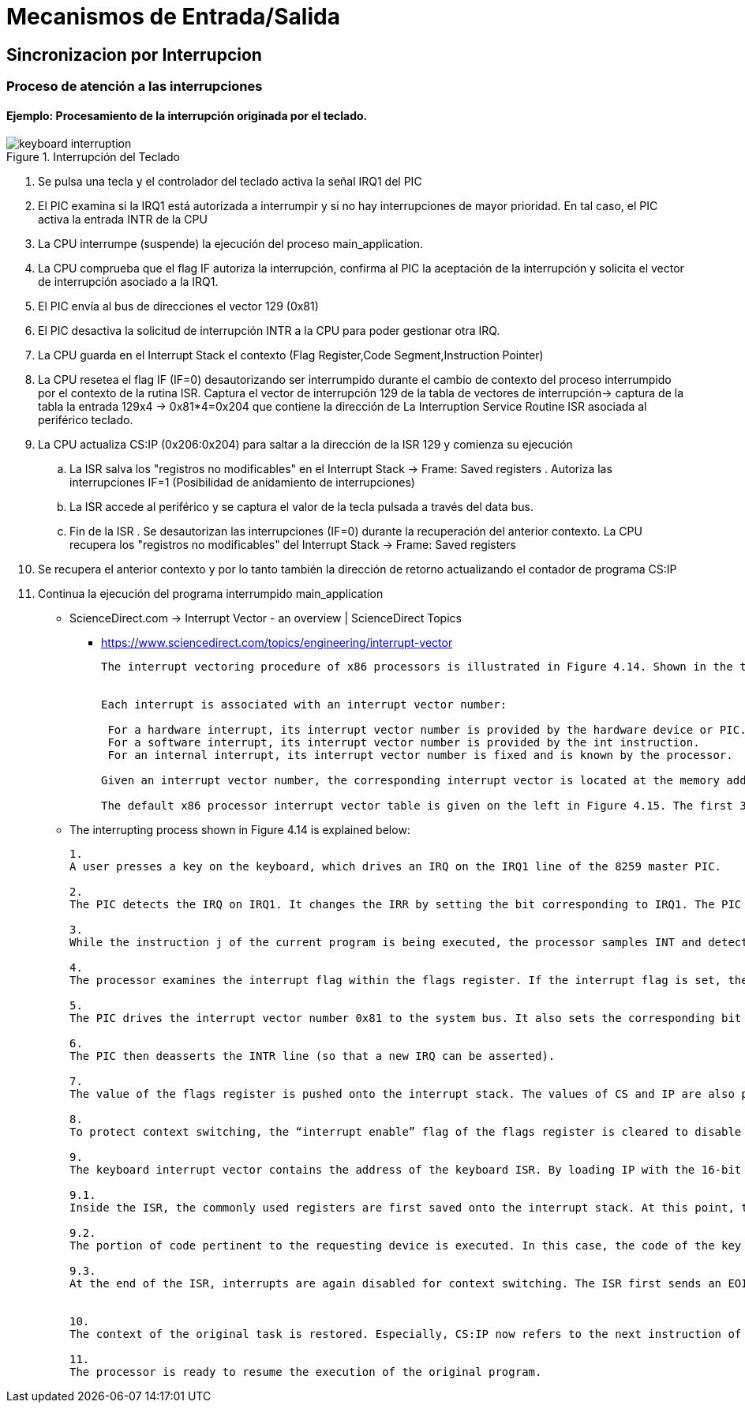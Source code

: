 Mecanismos de Entrada/Salida
============================

:doctitle: Tema 8: Mecanimos de Entrada/Salida


Sincronizacion por Interrupcion
-------------------------------

Proceso de atención a las interrupciones
~~~~~~~~~~~~~~~~~~~~~~~~~~~~~~~~~~~~~~~~

Ejemplo: Procesamiento de la interrupción originada por el teclado.
^^^^^^^^^^^^^^^^^^^^^^^^^^^^^^^^^^^^^^^^^^^^^^^^^^^^^^^^^^^^^^^^^^^

image::./images/io/keyboard_interruption.jpg[aligned="center", title="Interrupción del Teclado"]

. Se pulsa una tecla y el controlador del teclado activa la señal IRQ1 del PIC
. El PIC examina si la IRQ1 está autorizada a interrumpir y si no hay interrupciones de mayor prioridad. En tal caso, el PIC activa la entrada INTR de la CPU
. La CPU interrumpe (suspende) la ejecución del proceso main_application. 
. La CPU comprueba que el flag IF autoriza la interrupción, confirma al PIC la aceptación de la interrupción y solicita el vector de interrupción asociado a la IRQ1.
. El PIC envía al bus de direcciones el vector 129 (0x81)
. El PIC desactiva la solicitud de interrupción INTR a la CPU para poder gestionar otra IRQ.
. La CPU guarda en el Interrupt Stack el contexto (Flag Register,Code Segment,Instruction Pointer)
. La CPU resetea el flag IF (IF=0) desautorizando ser interrumpido durante el cambio de contexto del proceso interrumpido por el contexto de la rutina ISR. Captura el vector de interrupción 129 de la tabla de vectores de interrupción-> captura de la tabla la entrada 129x4 -> 0x81*4=0x204 que contiene la dirección de La Interruption Service Routine ISR asociada al periférico teclado.
. La CPU actualiza CS:IP (0x206:0x204)  para saltar a la dirección de la ISR 129 y comienza su ejecución
.. La ISR salva los "registros no modificables" en el Interrupt Stack ->  Frame: Saved registers . Autoriza las interrupciones IF=1 (Posibilidad de anidamiento de interrupciones)
.. La ISR accede al periférico y se captura el valor de la tecla pulsada a través del data bus.
.. Fin de la ISR . Se desautorizan las interrupciones (IF=0) durante la recuperación del anterior contexto. La CPU recupera los "registros no modificables" del Interrupt Stack -> Frame: Saved registers
. Se recupera el anterior contexto y por lo tanto también la dirección de retorno actualizando el contador de programa CS:IP 
. Continua la ejecución del programa interrumpido main_application

* ScienceDirect.com -> Interrupt Vector - an overview | ScienceDirect Topics
** https://www.sciencedirect.com/topics/engineering/interrupt-vector
+

----
The interrupt vectoring procedure of x86 processors is illustrated in Figure 4.14. Shown in the top-left corner is the interrupt vector table, which starts at 0x0, the very beginning of the memory space, and ends at 0x03FF. The table has 256 interrupt vectors. Each interrupt vector has 4 bytes, containing 2 bytes for the IP register followed by 2 bytes for the CS register. The 4 bytes together, CS:IP, form an address, pointing to the location of an ISR.


Each interrupt is associated with an interrupt vector number:

 For a hardware interrupt, its interrupt vector number is provided by the hardware device or PIC.
 For a software interrupt, its interrupt vector number is provided by the int instruction.
 For an internal interrupt, its interrupt vector number is fixed and is known by the processor.

Given an interrupt vector number, the corresponding interrupt vector is located at the memory address corresponding to four times the interrupt vector number.

The default x86 processor interrupt vector table is given on the left in Figure 4.15. The first 32 interrupt vectors (0x0-0x1F) are either reserved or defined by the x86 processor for internal interrupts (except 0x02, which is a vector for nonmaskable hardware interrupts). All the rest can be used for software interrupts and hardware interrupts.
----

* The interrupting process shown in Figure 4.14 is explained below:
+

----

1.
A user presses a key on the keyboard, which drives an IRQ on the IRQ1 line of the 8259 master PIC.

2.
The PIC detects the IRQ on IRQ1. It changes the IRR by setting the bit corresponding to IRQ1. The PIC then examines the IMR to see if the interrupt source is disabled. If not, the PIC then determines if there is any higher-priority interrupt waiting to be serviced. If there is, this new IRQ has to wait until the higher-priority interrupt is serviced. If there is no higher-priority interrupt waiting to be serviced, the PIC stores the vector number 0x81 (the base 0x80 plus one offset) in an internal register, and asserts the INTR line to inform the processor.

3.
While the instruction j of the current program is being executed, the processor samples INT and detects an asserted line. After the execution of the instruction j has been completed, the current program is suspended. At this point, the value contained by CS:IP is the location of the next instruction of the current program.

4.
The processor examines the interrupt flag within the flags register. If the interrupt flag is set, the processor acknowledges the IRQ by asserting the INTA line to the PIC, expecting an interrupt vector number from the PIC.

5.
The PIC drives the interrupt vector number 0x81 to the system bus. It also sets the corresponding bit inside the in-service register, indicating that interrupt source 1 is currently being serviced.

6.
The PIC then deasserts the INTR line (so that a new IRQ can be asserted).

7.
The value of the flags register is pushed onto the interrupt stack. The values of CS and IP are also pushed onto the interrupt stack, so that the original program can be resumed later.

8.
To protect context switching, the “interrupt enable” flag of the flags register is cleared to disable further interrupts. The processor comes to the keyboard interrupt vector, which has 4 bytes, located at 4 ×0x81 = 0x0204.

9.
The keyboard interrupt vector contains the address of the keyboard ISR. By loading IP with the 16-bit data at 0x0204 and loading CS with the 16-bit data at 0x0206, the processor jumps to the start location of the keyboard ISR.

9.1.
Inside the ISR, the commonly used registers are first saved onto the interrupt stack. At this point, the processor has switched its context from the last task to the current ISR. The “interrupt enable” flag of the flags register is set to enable further interrupts, if interrupt nesting is desired.

9.2.
The portion of code pertinent to the requesting device is executed. In this case, the code of the key being pressed is stored in a memory area called the keyboard buffer.

9.3.
At the end of the ISR, interrupts are again disabled for context switching. The ISR first sends an EOI command to the master PIC’s command register. Upon receiving this command, the PIC can clear the appropriate bit in the in-service register, getting ready for new interrupts. The ISR then performs an instruction to pop up the top frame of the interrupt stack.


10.
The context of the original task is restored. Especially, CS:IP now refers to the next instruction of the original program.

11.
The processor is ready to resume the execution of the original program.
----


